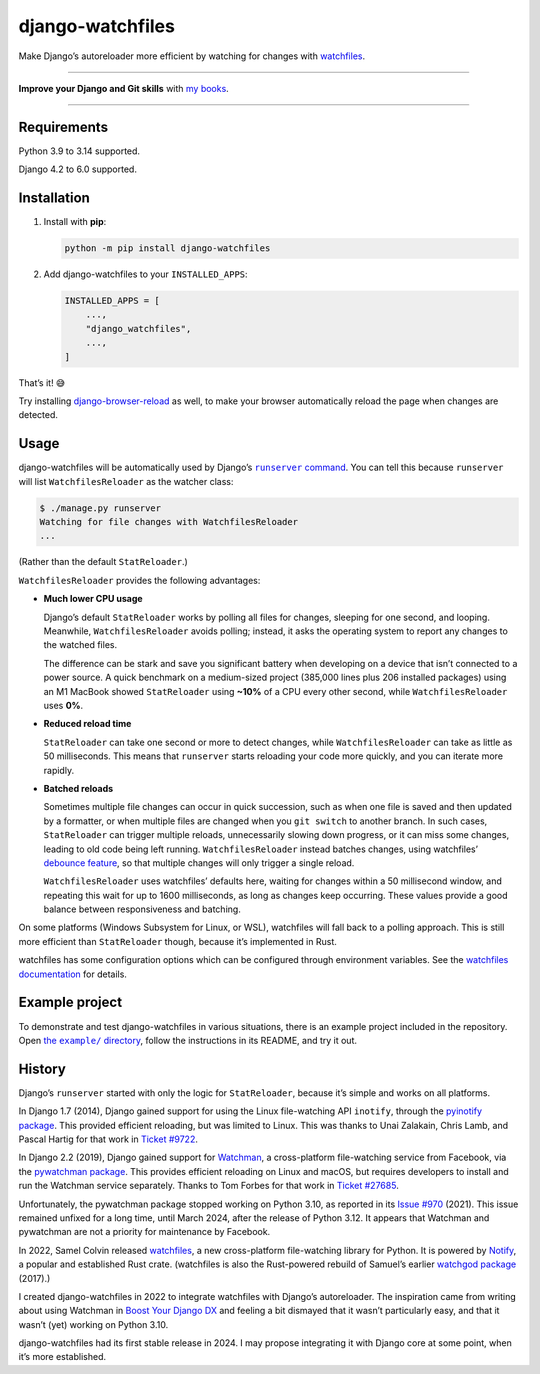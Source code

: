 =================
django-watchfiles
=================

.. image:: https://img.shields.io/github/actions/workflow/status/adamchainz/django-watchfiles/main.yml.svg?branch=main&style=for-the-badge
   :target: https://github.com/adamchainz/django-watchfiles/actions?workflow=CI

.. image:: https://img.shields.io/badge/Coverage-100%25-success?style=for-the-badge
   :target: https://github.com/adamchainz/django-watchfiles/actions?workflow=CI

.. image:: https://img.shields.io/pypi/v/django-watchfiles.svg?style=for-the-badge
   :target: https://pypi.org/project/django-watchfiles/

.. image:: https://img.shields.io/badge/code%20style-black-000000.svg?style=for-the-badge
   :target: https://github.com/psf/black

.. image:: https://img.shields.io/badge/pre--commit-enabled-brightgreen?logo=pre-commit&logoColor=white&style=for-the-badge
   :target: https://github.com/pre-commit/pre-commit
   :alt: pre-commit

Make Django’s autoreloader more efficient by watching for changes with `watchfiles <https://watchfiles.helpmanual.io/>`__.

----

**Improve your Django and Git skills** with `my books <https://adamj.eu/books/>`__.

----

Requirements
------------

Python 3.9 to 3.14 supported.

Django 4.2 to 6.0 supported.

Installation
------------

1. Install with **pip**:

   .. code-block:: sh

       python -m pip install django-watchfiles

2. Add django-watchfiles to your ``INSTALLED_APPS``:

   .. code-block:: python

       INSTALLED_APPS = [
           ...,
           "django_watchfiles",
           ...,
       ]

That’s it! 😅

Try installing `django-browser-reload <https://github.com/adamchainz/django-browser-reload>`__ as well, to make your browser automatically reload the page when changes are detected.

Usage
-----

django-watchfiles will be automatically used by Django’s |runserver command|__.
You can tell this because ``runserver`` will list ``WatchfilesReloader`` as the watcher class:

.. |runserver command| replace:: ``runserver`` command
__ https://docs.djangoproject.com/en/stable/ref/django-admin/#runserver

.. code-block:: shell

   $ ./manage.py runserver
   Watching for file changes with WatchfilesReloader
   ...

(Rather than the default ``StatReloader``.)

``WatchfilesReloader`` provides the following advantages:

* **Much lower CPU usage**

  Django’s default ``StatReloader`` works by polling all files for changes, sleeping for one second, and looping.
  Meanwhile, ``WatchfilesReloader`` avoids polling; instead, it asks the operating system to report any changes to the watched files.

  The difference can be stark and save you significant battery when developing on a device that isn’t connected to a power source.
  A quick benchmark on a medium-sized project (385,000 lines plus 206 installed packages) using an M1 MacBook showed ``StatReloader`` using **~10%** of a CPU every other second, while ``WatchfilesReloader`` uses **0%**.

* **Reduced reload time**

  ``StatReloader`` can take one second or more to detect changes, while ``WatchfilesReloader`` can take as little as 50 milliseconds.
  This means that ``runserver`` starts reloading your code more quickly, and you can iterate more rapidly.

* **Batched reloads**

  Sometimes multiple file changes can occur in quick succession, such as when one file is saved and then updated by a formatter, or when multiple files are changed when you ``git switch`` to another branch.
  In such cases, ``StatReloader`` can trigger multiple reloads, unnecessarily slowing down progress, or it can miss some changes, leading to old code being left running.
  ``WatchfilesReloader`` instead batches changes, using watchfiles’ `debounce feature <https://watchfiles.helpmanual.io/api/watch/#:~:text=debounce,-int>`__, so that multiple changes will only trigger a single reload.

  ``WatchfilesReloader`` uses watchfiles’ defaults here, waiting for changes within a 50 millisecond window, and repeating this wait for up to 1600 milliseconds, as long as changes keep occurring.
  These values provide a good balance between responsiveness and batching.

On some platforms (Windows Subsystem for Linux, or WSL), watchfiles will fall back to a polling approach.
This is still more efficient than ``StatReloader`` though, because it’s implemented in Rust.

watchfiles has some configuration options which can be configured through environment variables.
See the `watchfiles documentation <https://watchfiles.helpmanual.io/api/watch/#watchfiles.watch>`__ for details.

Example project
---------------

To demonstrate and test django-watchfiles in various situations, there is an example project included in the repository.
Open |the example directory|__, follow the instructions in its README, and try it out.

.. |the example directory| replace:: the ``example/`` directory
__ https://github.com/adamchainz/django-watchfiles/tree/main/example

History
-------

Django’s ``runserver`` started with only the logic for ``StatReloader``, because it’s simple and works on all platforms.

In Django 1.7 (2014), Django gained support for using the Linux file-watching API ``inotify``, through the `pyinotify package <https://pypi.org/project/pyinotify/>`__.
This provided efficient reloading, but was limited to Linux.
This was thanks to Unai Zalakain, Chris Lamb, and Pascal Hartig for that work in `Ticket #9722 <https://code.djangoproject.com/ticket/9722>`__.

In Django 2.2 (2019), Django gained support for `Watchman <https://facebook.github.io/watchman/>`__, a cross-platform file-watching service from Facebook, via the `pywatchman package <https://pypi.org/project/pywatchman/>`__.
This provides efficient reloading on Linux and macOS, but requires developers to install and run the Watchman service separately.
Thanks to Tom Forbes for that work in `Ticket #27685 <https://code.djangoproject.com/ticket/27685>`__.

Unfortunately, the pywatchman package stopped working on Python 3.10, as reported in its `Issue #970 <https://github.com/facebook/watchman/issues/970>`__ (2021).
This issue remained unfixed for a long time, until March 2024, after the release of Python 3.12.
It appears that Watchman and pywatchman are not a priority for maintenance by Facebook.

In 2022, Samel Colvin released `watchfiles <https://pypi.org/project/watchfiles/>`__, a new cross-platform file-watching library for Python.
It is powered by `Notify <https://github.com/notify-rs/notify>`__, a popular and established Rust crate.
(watchfiles is also the Rust-powered rebuild of Samuel’s earlier `watchgod package <https://pypi.org/project/watchgod/>`__ (2017).)

I created django-watchfiles in 2022 to integrate watchfiles with Django’s autoreloader.
The inspiration came from writing about using Watchman in `Boost Your Django DX <https://adamchainz.gumroad.com/l/byddx>`__ and feeling a bit dismayed that it wasn’t particularly easy, and that it wasn’t (yet) working on Python 3.10.

django-watchfiles had its first stable release in 2024.
I may propose integrating it with Django core at some point, when it’s more established.
